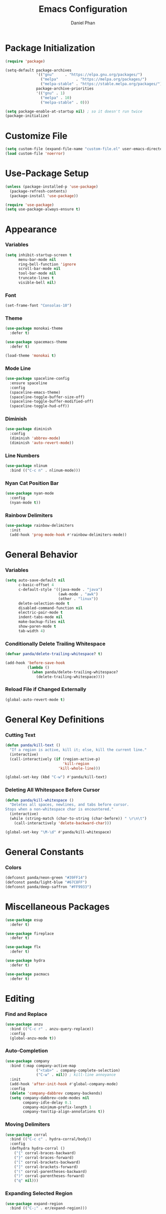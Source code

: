 #+TITLE: Emacs Configuration
#+AUTHOR: Daniel Phan


* Package Initialization
#+BEGIN_SRC emacs-lisp
  (require 'package)

  (setq-default package-archives
                '(("gnu"     . "https://elpa.gnu.org/packages/")
                  ("melpa"        . "https://melpa.org/packages/")
                  ("melpa-stable" . "https://stable.melpa.org/packages/"))
                package-archive-priorities
                '(("gnu" . 1)
                  ("melpa" . 10)
                  ("melpa-stable" . 0)))

  (setq package-enable-at-startup nil) ; so it doesn't run twice
  (package-initialize)
#+END_SRC
* Customize File
#+BEGIN_SRC emacs-lisp
  (setq custom-file (expand-file-name "custom-file.el" user-emacs-directory))
  (load custom-file 'noerror)
#+END_SRC
* Use-Package Setup
#+BEGIN_SRC emacs-lisp
  (unless (package-installed-p 'use-package)
    (package-refresh-contents)
    (package-install 'use-package))

  (require 'use-package)
  (setq use-package-always-ensure t)
#+END_SRC
* Appearance
*** Variables
#+BEGIN_SRC emacs-lisp
  (setq inhibit-startup-screen t
        menu-bar-mode nil
        ring-bell-function 'ignore
        scroll-bar-mode nil
        tool-bar-mode nil
        truncate-lines t
        visible-bell nil)
#+END_SRC
*** Font
#+BEGIN_SRC emacs-lisp
  (set-frame-font "Consolas-10")
#+END_SRC
*** Theme
#+BEGIN_SRC emacs-lisp
  (use-package monokai-theme
    :defer t)

  (use-package spacemacs-theme
    :defer t)

  (load-theme 'monokai t)
#+END_SRC
*** Mode Line
#+BEGIN_SRC emacs-lisp
  (use-package spaceline-config
    :ensure spaceline
    :config
    (spaceline-emacs-theme)
    (spaceline-toggle-buffer-size-off)
    (spaceline-toggle-buffer-modified-off)
    (spaceline-toggle-hud-off))
#+END_SRC
*** Diminish
#+BEGIN_SRC emacs-lisp
  (use-package diminish
    :config
    (diminish 'abbrev-mode)
    (diminish 'auto-revert-mode))
#+END_SRC
*** Line Numbers
#+BEGIN_SRC emacs-lisp
  (use-package nlinum
    :bind (("C-c n" . nlinum-mode)))
#+END_SRC
*** Nyan Cat Position Bar
#+BEGIN_SRC emacs-lisp
  (use-package nyan-mode
    :config
    (nyan-mode t))
#+END_SRC
*** Rainbow Delimiters
#+BEGIN_SRC emacs-lisp
  (use-package rainbow-delimiters
    :init
    (add-hook 'prog-mode-hook #'rainbow-delimiters-mode))
#+END_SRC
* General Behavior
*** Variables
#+BEGIN_SRC emacs-lisp
  (setq auto-save-default nil
        c-basic-offset 4
        c-default-style '((java-mode . "java")
                          (awk-mode . "awk")
                          (other . "linux"))
        delete-selection-mode t
        disabled-command-function nil
        electric-pair-mode t
        indent-tabs-mode nil
        make-backup-files nil
        show-paren-mode t
        tab-width 4)
#+END_SRC
*** Conditionally Delete Trailing Whitespace
#+BEGIN_SRC emacs-lisp
  (defvar panda/delete-trailing-whitespace? t)

  (add-hook 'before-save-hook
            (lambda ()
              (when panda/delete-trailing-whitespace?
                (delete-trailing-whitespace))))
#+END_SRC
*** Reload File if Changed Externally
#+BEGIN_SRC emacs-lisp
  (global-auto-revert-mode t)
#+END_SRC
* General Key Definitions
*** Cutting Text
#+BEGIN_SRC emacs-lisp
  (defun panda/kill-text ()
    "If a region is active, kill it; else, kill the current line."
    (interactive)
    (call-interactively (if (region-active-p)
                            'kill-region
                          'kill-whole-line)))

  (global-set-key (kbd "C-w") #'panda/kill-text)
#+END_SRC
*** Deleting All Whitespace Before Cursor
#+BEGIN_SRC emacs-lisp
  (defun panda/kill-whitespace ()
    "Deletes all spaces, newlines, and tabs before cursor.
  Stops when a non-whitespace char is encountered."
    (interactive)
    (while (string-match (char-to-string (char-before)) " \r\n\t")
      (call-interactively 'delete-backward-char)))

  (global-set-key "\M-\d" #'panda/kill-whitespace)
#+END_SRC
* General Constants
*** Colors
#+BEGIN_SRC emacs-lisp
  (defconst panda/neon-green "#39FF14")
  (defconst panda/light-blue "#67C8FF")
  (defconst panda/deep-saffron "#FF9933")
#+END_SRC
* Miscellaneous Packages
#+BEGIN_SRC emacs-lisp
  (use-package esup
    :defer t)

  (use-package fireplace
    :defer t)

  (use-package flx
    :defer t)

  (use-package hydra
    :defer t)

  (use-package pacmacs
    :defer t)
#+END_SRC
* Editing
*** Find and Replace
#+BEGIN_SRC emacs-lisp
  (use-package anzu
    :bind (("C-c r" . anzu-query-replace))
    :config
    (global-anzu-mode t))
#+END_SRC
*** Auto-Completion
#+BEGIN_SRC emacs-lisp
  (use-package company
    :bind (:map company-active-map
                ("<tab>" . company-complete-selection)
                ("C-w" . nil)) ; kill-line annoyance
    :init
    (add-hook 'after-init-hook #'global-company-mode)
    :config
    (delete 'company-dabbrev company-backends)
    (setq company-dabbrev-code-modes nil
          company-idle-delay 0.1
          company-minimum-prefix-length 1
          company-tooltip-align-annotations t))
#+END_SRC
*** Moving Delimiters
#+BEGIN_SRC emacs-lisp
  (use-package corral
    :bind (("C-c c" . hydra-corral/body))
    :config
    (defhydra hydra-corral ()
      ("{" corral-braces-backward)
      ("}" corral-braces-forward)
      ("[" corral-brackets-backward)
      ("]" corral-brackets-forward)
      ("(" corral-parentheses-backward)
      (")" corral-parentheses-forward)
      ("q" nil)))
#+END_SRC
*** Expanding Selected Region
#+BEGIN_SRC emacs-lisp
  (use-package expand-region
    :bind (("C-;" . er/expand-region)))
#+END_SRC
*** Error Checking
#+BEGIN_SRC emacs-lisp
  (use-package flycheck
    :bind (("C-c f" . hydra-flycheck/body))
    :init
    (add-hook 'after-init-hook #'global-flycheck-mode)
    :config
    (defhydra hydra-flycheck ()
      ("p" flycheck-previous-error)
      ("n" flycheck-next-error)
      ("q" nil))
    (setq flycheck-check-syntax-automatically
          '(mode-enabled save idle-change new-line)))
#+END_SRC
*** Multiple Cursors
#+BEGIN_SRC emacs-lisp
  (use-package multiple-cursors
    :bind (("C-c m" . hydra-multiple-cursors/body))
    :config
    (defhydra hydra-multiple-cursors ()
      ("p" mc/mark-previous-like-this)
      ("n" mc/mark-next-like-this)
      ("l" mc/edit-lines :exit t)
      ("a" mc/mark-all-like-this :exit t)
      ("q" nil)))
#+END_SRC
*** Hiding/Showing Code Blocks
#+BEGIN_SRC emacs-lisp
  (use-package origami
    :demand t
    :bind (:map origami-mode-map
                ("C-c o o" . origami-toggle-node)
                ("C-c o a" . origami-toggle-all-nodes)
                ("C-c o p" . origami-show-only-node))
    :config
    (global-origami-mode))
#+END_SRC
*** Undo/Redo
#+BEGIN_SRC emacs-lisp
  (use-package undo-tree
    :bind (:map undo-tree-map
                ("C-." . undo-tree-redo)
                ("C-?" . nil))
    :config
    (global-undo-tree-mode))
#+END_SRC
*** Undo/Redo Window Configuration
#+BEGIN_SRC emacs-lisp
  (use-package winner
    :config
    (winner-mode t))
#+END_SRC
*** Code Snippets
#+BEGIN_SRC emacs-lisp
  (use-package yasnippet
    :config
    (setq yas-snippet-dirs '("~/.emacs.d/snippets"))
    (yas-global-mode t)
    (eval-after-load 'company
      (progn
        (defun company-yasnippet ()
          "Gives priority to yas completion over company completion."
          (interactive)
          (let ((yas-fallback-behavior nil))
            (unless (yas-expand)
              (call-interactively #'company-complete-selection))))
        (defun company-yas-tab ()
          "Substitutes company's key def to allow priority for yas completion."
          (substitute-key-definition 'company-complete-selection
                                     'company-yasnippet
                                     company-active-map))
        (add-hook 'company-mode-hook #'company-yas-tab)))
    (setq yas-triggers-in-field t
          yas-indent-line 'auto
          yas-also-auto-indent-first-line t))
#+END_SRC
* Ivy Completion
#+BEGIN_SRC emacs-lisp
  (use-package ivy
    :ensure counsel
    :diminish ivy-mode
    :demand t
    :bind (("C-x b" . ivy-switch-buffer)
           ("C-x C-f" . counsel-find-file)
           ("C-s" . swiper)
           ("C-c s" . counsel-rg)
           ("C-r" . ivy-resume)
           ("M-x" . counsel-M-x)
           ("M-y" . counsel-yank-pop)
           :map ivy-minibuffer-map
           ("<return>" . ivy-alt-done))
    :config
    (ivy-mode 1)
    (setq ivy-wrap t
          ivy-re-builders-alist '((swiper . ivy--regex-plus)
                                  (t . ivy--regex-fuzzy))
          confirm-nonexistent-file-or-buffer t
          ivy-count-format "(%d/%d) ")
    (set-face-attribute 'ivy-minibuffer-match-face-2 nil
                        :foreground panda/neon-green
                        :weight 'bold)
    (set-face-attribute 'ivy-minibuffer-match-face-3 nil
                        :foreground panda/light-blue
                        :weight 'bold)
    (set-face-attribute 'ivy-minibuffer-match-face-4 nil
                        :foreground panda/deep-saffron
                        :weight 'bold)
    (set-face-attribute 'ivy-confirm-face nil
                        :foreground panda/neon-green))
#+END_SRC
* Navigation
*** Jumping Between Windows
#+BEGIN_SRC emacs-lisp
  (use-package ace-window
    :bind (("C-x o" . ace-window))
    :config
    (set-face-attribute 'aw-leading-char-face nil
                        :foreground panda/neon-green
                        :weight 'bold))
#+END_SRC
*** Jumping to a Word
#+BEGIN_SRC emacs-lisp
  (use-package avy
    :bind (("C-c SPC" . avy-goto-word-1))
    :config
    (set-face-attribute 'avy-lead-face nil
                        :foreground panda/neon-green
                        :background (face-attribute 'default :background)
                        :weight 'bold)
    (set-face-attribute 'avy-lead-face-0 nil
                        :foreground panda/light-blue
                        :background (face-attribute 'default :background)
                        :weight 'bold)
    (set-face-attribute 'avy-lead-face-2 nil
                        :foreground panda/deep-saffron
                        :background (face-attribute 'default :background)
                        :weight 'bold)
    (setq avy-background t))
#+END_SRC
*** Jumping with IMenu
#+BEGIN_SRC emacs-lisp
  (use-package imenu
    :defer t
    :bind (("C-c i" . imenu))
    :config
    (setq imenu-auto-rescan t))
#+END_SRC
*** Navigating a Directory
#+BEGIN_SRC emacs-lisp
  (use-package neotree
    :after projectile
    :bind (("C-c t" . panda/neotree-toggle))
    :config
    (defun panda/neotree-toggle ()
      (interactive)
      (if (get-buffer-window " *NeoTree*" 'visible)
          (neotree-hide)
        (if (projectile-project-p)
            (neotree-dir (projectile-project-root))
          (neotree-show))))
    (setq neo-theme 'arrow
          neo-window-width 30
          neo-window-position 'left))
#+END_SRC
*** Project Navigation
#+BEGIN_SRC emacs-lisp
  (use-package projectile
    :bind-keymap (("C-c p" . projectile-command-map))
    :config
    (projectile-mode)
    (setq projectile-indexing-method 'alien
          projectile-completion-system 'ivy))
#+END_SRC
* Source Control
*** Git Interface
#+BEGIN_SRC emacs-lisp
  (use-package magit
    :bind (("C-c g" . magit-status))
    :config
    (setq magit-auto-revert-mode nil))
#+END_SRC
*** Git Timemachine
#+BEGIN_SRC emacs-lisp
  (use-package git-timemachine
    :defer t)
#+END_SRC
* Debugging
*** RealGUD
#+BEGIN_SRC emacs-lisp
  (use-package realgud
    :defer t)
#+END_SRC
* Language Modes
*** Assembly
